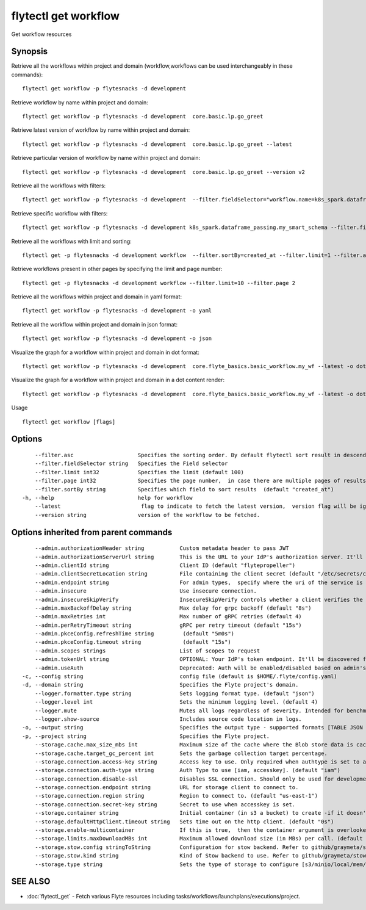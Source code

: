 .. _flytectl_get_workflow:

flytectl get workflow
---------------------

Get workflow resources

Synopsis
~~~~~~~~



Retrieve all the workflows within project and domain (workflow,workflows can be used interchangeably in these commands):
::

 flytectl get workflow -p flytesnacks -d development

Retrieve workflow by name within project and domain:

::

 flytectl get workflow -p flytesnacks -d development  core.basic.lp.go_greet

Retrieve latest version of workflow by name within project and domain:

::

 flytectl get workflow -p flytesnacks -d development  core.basic.lp.go_greet --latest

Retrieve particular version of workflow by name within project and domain:

::

 flytectl get workflow -p flytesnacks -d development  core.basic.lp.go_greet --version v2

Retrieve all the workflows with filters:
::

  flytectl get workflow -p flytesnacks -d development  --filter.fieldSelector="workflow.name=k8s_spark.dataframe_passing.my_smart_schema"

Retrieve specific workflow with filters:
::

  flytectl get workflow -p flytesnacks -d development k8s_spark.dataframe_passing.my_smart_schema --filter.fieldSelector="workflow.version=v1"

Retrieve all the workflows with limit and sorting:
::

  flytectl get -p flytesnacks -d development workflow  --filter.sortBy=created_at --filter.limit=1 --filter.asc

Retrieve workflows present in other pages by specifying the limit and page number:
::

  flytectl get -p flytesnacks -d development workflow --filter.limit=10 --filter.page 2

Retrieve all the workflows within project and domain in yaml format:

::

 flytectl get workflow -p flytesnacks -d development -o yaml

Retrieve all the workflow within project and domain in json format:

::

 flytectl get workflow -p flytesnacks -d development -o json

Visualize the graph for a workflow within project and domain in dot format:

::

 flytectl get workflow -p flytesnacks -d development  core.flyte_basics.basic_workflow.my_wf --latest -o dot

Visualize the graph for a workflow within project and domain in a dot content render:

::

 flytectl get workflow -p flytesnacks -d development  core.flyte_basics.basic_workflow.my_wf --latest -o doturl

Usage


::

  flytectl get workflow [flags]

Options
~~~~~~~

::

      --filter.asc                    Specifies the sorting order. By default flytectl sort result in descending order
      --filter.fieldSelector string   Specifies the Field selector
      --filter.limit int32            Specifies the limit (default 100)
      --filter.page int32             Specifies the page number,  in case there are multiple pages of results (default 1)
      --filter.sortBy string          Specifies which field to sort results  (default "created_at")
  -h, --help                          help for workflow
      --latest                         flag to indicate to fetch the latest version,  version flag will be ignored in this case
      --version string                version of the workflow to be fetched.

Options inherited from parent commands
~~~~~~~~~~~~~~~~~~~~~~~~~~~~~~~~~~~~~~

::

      --admin.authorizationHeader string           Custom metadata header to pass JWT
      --admin.authorizationServerUrl string        This is the URL to your IdP's authorization server. It'll default to Endpoint
      --admin.clientId string                      Client ID (default "flytepropeller")
      --admin.clientSecretLocation string          File containing the client secret (default "/etc/secrets/client_secret")
      --admin.endpoint string                      For admin types,  specify where the uri of the service is located.
      --admin.insecure                             Use insecure connection.
      --admin.insecureSkipVerify                   InsecureSkipVerify controls whether a client verifies the server's certificate chain and host name. Caution : shouldn't be use for production usecases'
      --admin.maxBackoffDelay string               Max delay for grpc backoff (default "8s")
      --admin.maxRetries int                       Max number of gRPC retries (default 4)
      --admin.perRetryTimeout string               gRPC per retry timeout (default "15s")
      --admin.pkceConfig.refreshTime string         (default "5m0s")
      --admin.pkceConfig.timeout string             (default "15s")
      --admin.scopes strings                       List of scopes to request
      --admin.tokenUrl string                      OPTIONAL: Your IdP's token endpoint. It'll be discovered from flyte admin's OAuth Metadata endpoint if not provided.
      --admin.useAuth                              Deprecated: Auth will be enabled/disabled based on admin's dynamically discovered information.
  -c, --config string                              config file (default is $HOME/.flyte/config.yaml)
  -d, --domain string                              Specifies the Flyte project's domain.
      --logger.formatter.type string               Sets logging format type. (default "json")
      --logger.level int                           Sets the minimum logging level. (default 4)
      --logger.mute                                Mutes all logs regardless of severity. Intended for benchmarks/tests only.
      --logger.show-source                         Includes source code location in logs.
  -o, --output string                              Specifies the output type - supported formats [TABLE JSON YAML DOT DOTURL]. NOTE: dot, doturl are only supported for Workflow (default "TABLE")
  -p, --project string                             Specifies the Flyte project.
      --storage.cache.max_size_mbs int             Maximum size of the cache where the Blob store data is cached in-memory. If not specified or set to 0,  cache is not used
      --storage.cache.target_gc_percent int        Sets the garbage collection target percentage.
      --storage.connection.access-key string       Access key to use. Only required when authtype is set to accesskey.
      --storage.connection.auth-type string        Auth Type to use [iam, accesskey]. (default "iam")
      --storage.connection.disable-ssl             Disables SSL connection. Should only be used for development.
      --storage.connection.endpoint string         URL for storage client to connect to.
      --storage.connection.region string           Region to connect to. (default "us-east-1")
      --storage.connection.secret-key string       Secret to use when accesskey is set.
      --storage.container string                   Initial container (in s3 a bucket) to create -if it doesn't exist-.'
      --storage.defaultHttpClient.timeout string   Sets time out on the http client. (default "0s")
      --storage.enable-multicontainer              If this is true,  then the container argument is overlooked and redundant. This config will automatically open new connections to new containers/buckets as they are encountered
      --storage.limits.maxDownloadMBs int          Maximum allowed download size (in MBs) per call. (default 2)
      --storage.stow.config stringToString         Configuration for stow backend. Refer to github/graymeta/stow (default [])
      --storage.stow.kind string                   Kind of Stow backend to use. Refer to github/graymeta/stow
      --storage.type string                        Sets the type of storage to configure [s3/minio/local/mem/stow]. (default "s3")

SEE ALSO
~~~~~~~~

* :doc:`flytectl_get` 	 - Fetch various Flyte resources including tasks/workflows/launchplans/executions/project.

